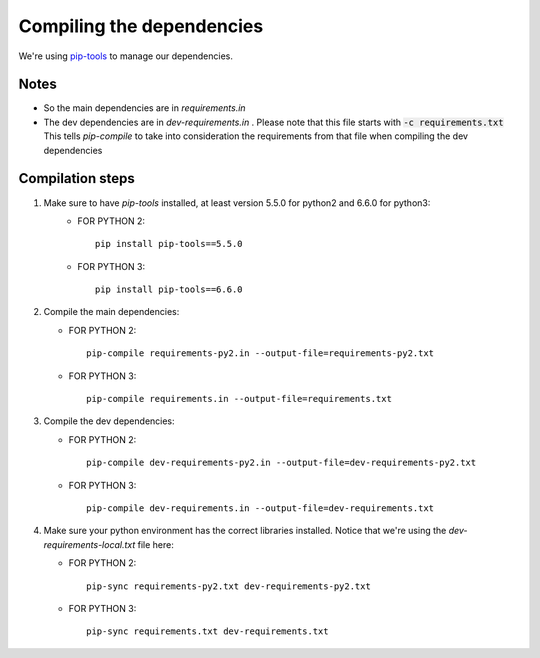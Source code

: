 Compiling the dependencies
==========================

We're using `pip-tools <https://github.com/jazzband/pip-tools>`_ to manage our dependencies.

Notes
-----
* So the main dependencies are in *requirements.in*
* The dev dependencies are in *dev-requirements.in* .
  Please note that this file starts with :code:`-c requirements.txt`
  This tells *pip-compile* to take into consideration the requirements from that file
  when compiling the dev dependencies


Compilation steps
-----------------

#. Make sure to have *pip-tools* installed, at least version 5.5.0 for python2 and 6.6.0 for python3:
    *  FOR PYTHON 2::

        pip install pip-tools==5.5.0
        
    *  FOR PYTHON 3::

        pip install pip-tools==6.6.0

#. Compile the main dependencies:

   *  FOR PYTHON 2::

       pip-compile requirements-py2.in --output-file=requirements-py2.txt

   *  FOR PYTHON 3::

       pip-compile requirements.in --output-file=requirements.txt

#. Compile the dev dependencies:

   *  FOR PYTHON 2::

       pip-compile dev-requirements-py2.in --output-file=dev-requirements-py2.txt

   *  FOR PYTHON 3::

       pip-compile dev-requirements.in --output-file=dev-requirements.txt

#. Make sure your python environment has the correct libraries installed. Notice that
   we're using the *dev-requirements-local.txt* file here:

   *  FOR PYTHON 2::

       pip-sync requirements-py2.txt dev-requirements-py2.txt

   *  FOR PYTHON 3::

       pip-sync requirements.txt dev-requirements.txt
